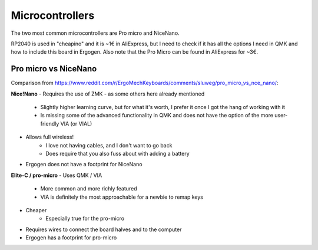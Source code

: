 Microcontrollers
================

The two most common microcontrollers are Pro micro and NiceNano.

RP2040 is used in "cheapino" and it is ~1€ in AliExpress, but I need to
check if it has all the options I need in QMK and how to include this
board in Ergogen.
Also note that the Pro Micro can be found in AliExpress for ~3€.

Pro micro vs NiceNano
---------------------
Comparison from https://www.reddit.com/r/ErgoMechKeyboards/comments/sluweg/pro_micro_vs_nce_nano/:

**Nice!Nano**
- Requires the use of ZMK - as some others here already mentioned
    - Slightly higher learning curve, but for what it's worth, I prefer it once I got the hang of working with it
    - Is missing some of the advanced functionality in QMK and does not have the option of the more user-friendly VIA (or VIAL)
- Allows full wireless!
    - I love not having cables, and I don't want to go back
    - Does require that you also fuss about with adding a battery
- Ergogen does not have a footprint for NiceNano

**Elite-C / pro-micro**
- Uses QMK / VIA
    - More common and more richly featured
    - VIA is definitely the most approachable for a newbie to remap keys
- Cheaper
    - Especially true for the pro-micro
- Requires wires to connect the board halves and to the computer
- Ergogen has a footprint for pro-micro
